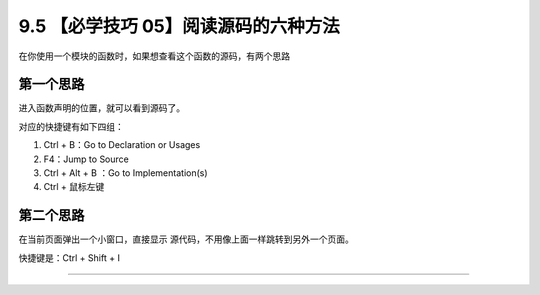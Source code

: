 9.5 【必学技巧 05】阅读源码的六种方法
=====================================

.. image:: http://image.iswbm.com/20200804124133.png

在你使用一个模块的函数时，如果想查看这个函数的源码，有两个思路

第一个思路
----------

进入函数声明的位置，就可以看到源码了。

对应的快捷键有如下四组：

1. Ctrl + B：Go to Declaration or Usages
2. F4：Jump to Source
3. Ctrl + Alt + B ：Go to Implementation(s)
4. Ctrl + 鼠标左键

第二个思路
----------

在当前页面弹出一个小窗口，直接显示
源代码，不用像上面一样跳转到另外一个页面。

快捷键是：Ctrl + Shift + I

.. image:: http://image.iswbm.com/20190507153847.png

--------------

